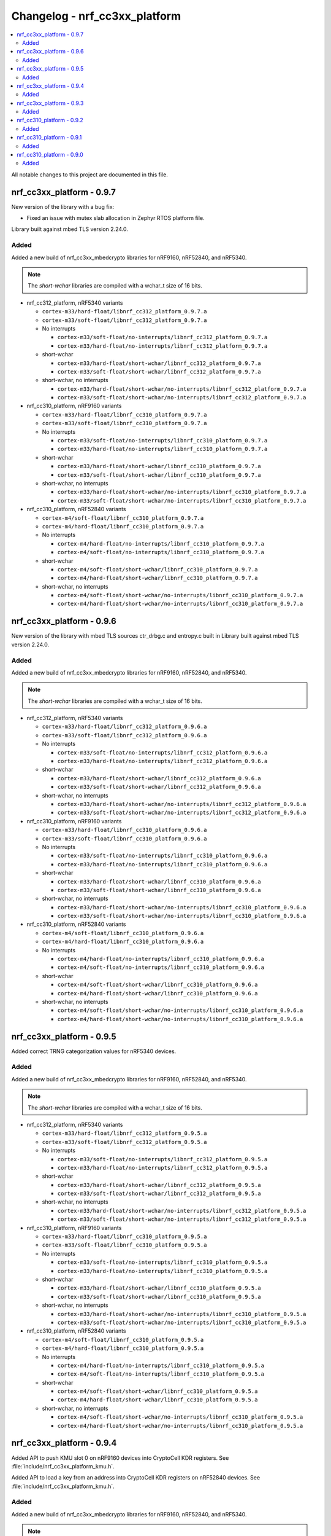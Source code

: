 .. _crypto_changelog_nrf_cc3xx_platform:

Changelog - nrf_cc3xx_platform
##############################

.. contents::
   :local:
   :depth: 2

All notable changes to this project are documented in this file.

nrf_cc3xx_platform - 0.9.7
**************************

New version of the library with a bug fix:

* Fixed an issue with mutex slab allocation in Zephyr RTOS platform file.

Library built against mbed TLS version 2.24.0.

Added
=====

Added a new build of nrf_cc3xx_mbedcrypto libraries for nRF9160, nRF52840, and nRF5340.

.. note::

   The *short-wchar* libraries are compiled with a wchar_t size of 16 bits.

* nrf_cc312_platform, nRF5340 variants

  * ``cortex-m33/hard-float/libnrf_cc312_platform_0.9.7.a``
  * ``cortex-m33/soft-float/libnrf_cc312_platform_0.9.7.a``

  * No interrupts

    * ``cortex-m33/soft-float/no-interrupts/libnrf_cc312_platform_0.9.7.a``
    * ``cortex-m33/hard-float/no-interrupts/libnrf_cc312_platform_0.9.7.a``

  * short-wchar

    * ``cortex-m33/hard-float/short-wchar/libnrf_cc312_platform_0.9.7.a``
    * ``cortex-m33/soft-float/short-wchar/libnrf_cc312_platform_0.9.7.a``

  * short-wchar, no interrupts

    * ``cortex-m33/hard-float/short-wchar/no-interrupts/libnrf_cc312_platform_0.9.7.a``
    * ``cortex-m33/soft-float/short-wchar/no-interrupts/libnrf_cc312_platform_0.9.7.a``


* nrf_cc310_platform, nRF9160 variants

  * ``cortex-m33/hard-float/libnrf_cc310_platform_0.9.7.a``
  * ``cortex-m33/soft-float/libnrf_cc310_platform_0.9.7.a``

  * No interrupts

    * ``cortex-m33/soft-float/no-interrupts/libnrf_cc310_platform_0.9.7.a``
    * ``cortex-m33/hard-float/no-interrupts/libnrf_cc310_platform_0.9.7.a``

  * short-wchar

    * ``cortex-m33/hard-float/short-wchar/libnrf_cc310_platform_0.9.7.a``
    * ``cortex-m33/soft-float/short-wchar/libnrf_cc310_platform_0.9.7.a``

  * short-wchar, no interrupts

    * ``cortex-m33/hard-float/short-wchar/no-interrupts/libnrf_cc310_platform_0.9.7.a``
    * ``cortex-m33/soft-float/short-wchar/no-interrupts/libnrf_cc310_platform_0.9.7.a``


* nrf_cc310_platform, nRF52840 variants

  * ``cortex-m4/soft-float/libnrf_cc310_platform_0.9.7.a``
  * ``cortex-m4/hard-float/libnrf_cc310_platform_0.9.7.a``

  * No interrupts

    * ``cortex-m4/hard-float/no-interrupts/libnrf_cc310_platform_0.9.7.a``
    * ``cortex-m4/soft-float/no-interrupts/libnrf_cc310_platform_0.9.7.a``

  * short-wchar

    * ``cortex-m4/soft-float/short-wchar/libnrf_cc310_platform_0.9.7.a``
    * ``cortex-m4/hard-float/short-wchar/libnrf_cc310_platform_0.9.7.a``

  * short-wchar, no interrupts

    * ``cortex-m4/soft-float/short-wchar/no-interrupts/libnrf_cc310_platform_0.9.7.a``
    * ``cortex-m4/hard-float/short-wchar/no-interrupts/libnrf_cc310_platform_0.9.7.a``


nrf_cc3xx_platform - 0.9.6
**************************

New version of the library with mbed TLS sources ctr_drbg.c and entropy.c built in
Library built against mbed TLS version 2.24.0.

Added
=====

Added a new build of nrf_cc3xx_mbedcrypto libraries for nRF9160, nRF52840, and nRF5340.

.. note::

   The *short-wchar* libraries are compiled with a wchar_t size of 16 bits.

* nrf_cc312_platform, nRF5340 variants

  * ``cortex-m33/hard-float/libnrf_cc312_platform_0.9.6.a``
  * ``cortex-m33/soft-float/libnrf_cc312_platform_0.9.6.a``

  * No interrupts

    * ``cortex-m33/soft-float/no-interrupts/libnrf_cc312_platform_0.9.6.a``
    * ``cortex-m33/hard-float/no-interrupts/libnrf_cc312_platform_0.9.6.a``

  * short-wchar

    * ``cortex-m33/hard-float/short-wchar/libnrf_cc312_platform_0.9.6.a``
    * ``cortex-m33/soft-float/short-wchar/libnrf_cc312_platform_0.9.6.a``

  * short-wchar, no interrupts

    * ``cortex-m33/hard-float/short-wchar/no-interrupts/libnrf_cc312_platform_0.9.6.a``
    * ``cortex-m33/soft-float/short-wchar/no-interrupts/libnrf_cc312_platform_0.9.6.a``


* nrf_cc310_platform, nRF9160 variants

  * ``cortex-m33/hard-float/libnrf_cc310_platform_0.9.6.a``
  * ``cortex-m33/soft-float/libnrf_cc310_platform_0.9.6.a``

  * No interrupts

    * ``cortex-m33/soft-float/no-interrupts/libnrf_cc310_platform_0.9.6.a``
    * ``cortex-m33/hard-float/no-interrupts/libnrf_cc310_platform_0.9.6.a``

  * short-wchar

    * ``cortex-m33/hard-float/short-wchar/libnrf_cc310_platform_0.9.6.a``
    * ``cortex-m33/soft-float/short-wchar/libnrf_cc310_platform_0.9.6.a``

  * short-wchar, no interrupts

    * ``cortex-m33/hard-float/short-wchar/no-interrupts/libnrf_cc310_platform_0.9.6.a``
    * ``cortex-m33/soft-float/short-wchar/no-interrupts/libnrf_cc310_platform_0.9.6.a``


* nrf_cc310_platform, nRF52840 variants

  * ``cortex-m4/soft-float/libnrf_cc310_platform_0.9.6.a``
  * ``cortex-m4/hard-float/libnrf_cc310_platform_0.9.6.a``

  * No interrupts

    * ``cortex-m4/hard-float/no-interrupts/libnrf_cc310_platform_0.9.6.a``
    * ``cortex-m4/soft-float/no-interrupts/libnrf_cc310_platform_0.9.6.a``

  * short-wchar

    * ``cortex-m4/soft-float/short-wchar/libnrf_cc310_platform_0.9.6.a``
    * ``cortex-m4/hard-float/short-wchar/libnrf_cc310_platform_0.9.6.a``

  * short-wchar, no interrupts

    * ``cortex-m4/soft-float/short-wchar/no-interrupts/libnrf_cc310_platform_0.9.6.a``
    * ``cortex-m4/hard-float/short-wchar/no-interrupts/libnrf_cc310_platform_0.9.6.a``


nrf_cc3xx_platform - 0.9.5
**************************

Added correct TRNG categorization values for nRF5340 devices.

Added
=====

Added a new build of nrf_cc3xx_mbedcrypto libraries for nRF9160, nRF52840, and nRF5340.

.. note::

   The *short-wchar* libraries are compiled with a wchar_t size of 16 bits.

* nrf_cc312_platform, nRF5340 variants

  * ``cortex-m33/hard-float/libnrf_cc312_platform_0.9.5.a``
  * ``cortex-m33/soft-float/libnrf_cc312_platform_0.9.5.a``

  * No interrupts

    * ``cortex-m33/soft-float/no-interrupts/libnrf_cc312_platform_0.9.5.a``
    * ``cortex-m33/hard-float/no-interrupts/libnrf_cc312_platform_0.9.5.a``

  * short-wchar

    * ``cortex-m33/hard-float/short-wchar/libnrf_cc312_platform_0.9.5.a``
    * ``cortex-m33/soft-float/short-wchar/libnrf_cc312_platform_0.9.5.a``

  * short-wchar, no interrupts

    * ``cortex-m33/hard-float/short-wchar/no-interrupts/libnrf_cc312_platform_0.9.5.a``
    * ``cortex-m33/soft-float/short-wchar/no-interrupts/libnrf_cc312_platform_0.9.5.a``


* nrf_cc310_platform, nRF9160 variants

  * ``cortex-m33/hard-float/libnrf_cc310_platform_0.9.5.a``
  * ``cortex-m33/soft-float/libnrf_cc310_platform_0.9.5.a``

  * No interrupts

    * ``cortex-m33/soft-float/no-interrupts/libnrf_cc310_platform_0.9.5.a``
    * ``cortex-m33/hard-float/no-interrupts/libnrf_cc310_platform_0.9.5.a``

  * short-wchar

    * ``cortex-m33/hard-float/short-wchar/libnrf_cc310_platform_0.9.5.a``
    * ``cortex-m33/soft-float/short-wchar/libnrf_cc310_platform_0.9.5.a``

  * short-wchar, no interrupts

    * ``cortex-m33/hard-float/short-wchar/no-interrupts/libnrf_cc310_platform_0.9.5.a``
    * ``cortex-m33/soft-float/short-wchar/no-interrupts/libnrf_cc310_platform_0.9.5.a``


* nrf_cc310_platform, nRF52840 variants

  * ``cortex-m4/soft-float/libnrf_cc310_platform_0.9.5.a``
  * ``cortex-m4/hard-float/libnrf_cc310_platform_0.9.5.a``

  * No interrupts

    * ``cortex-m4/hard-float/no-interrupts/libnrf_cc310_platform_0.9.5.a``
    * ``cortex-m4/soft-float/no-interrupts/libnrf_cc310_platform_0.9.5.a``

  * short-wchar

    * ``cortex-m4/soft-float/short-wchar/libnrf_cc310_platform_0.9.5.a``
    * ``cortex-m4/hard-float/short-wchar/libnrf_cc310_platform_0.9.5.a``

  * short-wchar, no interrupts

    * ``cortex-m4/soft-float/short-wchar/no-interrupts/libnrf_cc310_platform_0.9.5.a``
    * ``cortex-m4/hard-float/short-wchar/no-interrupts/libnrf_cc310_platform_0.9.5.a``


nrf_cc3xx_platform - 0.9.4
**************************

Added API to push KMU slot 0 on nRF9160 devices into CryptoCell KDR registers.
See :file:`include/nrf_cc3xx_platform_kmu.h`.

Added API to load a key from an address into CryptoCell KDR registers on nRF52840 devices.
See :file:`include/nrf_cc3xx_platform_kmu.h`.

Added
=====

Added a new build of nrf_cc3xx_mbedcrypto libraries for nRF9160, nRF52840, and nRF5340.

.. note::

   The *short-wchar* libraries are compiled with a wchar_t size of 16 bits.

* nrf_cc312_platform, nRF5340 variants

  * ``cortex-m33/hard-float/libnrf_cc312_platform_0.9.4.a``
  * ``cortex-m33/soft-float/libnrf_cc312_platform_0.9.4.a``

  * No interrupts

    * ``cortex-m33/soft-float/no-interrupts/libnrf_cc312_platform_0.9.4.a``
    * ``cortex-m33/hard-float/no-interrupts/libnrf_cc312_platform_0.9.4.a``

  * short-wchar

    * ``cortex-m33/hard-float/short-wchar/libnrf_cc312_platform_0.9.4.a``
    * ``cortex-m33/soft-float/short-wchar/libnrf_cc312_platform_0.9.4.a``

  * short-wchar, no interrupts

    * ``cortex-m33/hard-float/short-wchar/no-interrupts/libnrf_cc312_platform_0.9.4.a``
    * ``cortex-m33/soft-float/short-wchar/no-interrupts/libnrf_cc312_platform_0.9.4.a``


* nrf_cc310_platform, nRF9160 variants

  * ``cortex-m33/hard-float/libnrf_cc310_platform_0.9.4.a``
  * ``cortex-m33/soft-float/libnrf_cc310_platform_0.9.4.a``

  * No interrupts

    * ``cortex-m33/soft-float/no-interrupts/libnrf_cc310_platform_0.9.4.a``
    * ``cortex-m33/hard-float/no-interrupts/libnrf_cc310_platform_0.9.4.a``

  * short-wchar

    * ``cortex-m33/hard-float/short-wchar/libnrf_cc310_platform_0.9.4.a``
    * ``cortex-m33/soft-float/short-wchar/libnrf_cc310_platform_0.9.4.a``

  * short-wchar, no interrupts

    * ``cortex-m33/hard-float/short-wchar/no-interrupts/libnrf_cc310_platform_0.9.4.a``
    * ``cortex-m33/soft-float/short-wchar/no-interrupts/libnrf_cc310_platform_0.9.4.a``


* nrf_cc310_platform, nRF52840 variants

  * ``cortex-m4/soft-float/libnrf_cc310_platform_0.9.4.a``
  * ``cortex-m4/hard-float/libnrf_cc310_platform_0.9.4.a``

  * No interrupts

    * ``cortex-m4/hard-float/no-interrupts/libnrf_cc310_platform_0.9.4.a``
    * ``cortex-m4/soft-float/no-interrupts/libnrf_cc310_platform_0.9.4.a``

  * short-wchar

    * ``cortex-m4/soft-float/short-wchar/libnrf_cc310_platform_0.9.4.a``
    * ``cortex-m4/hard-float/short-wchar/libnrf_cc310_platform_0.9.4.a``

  * short-wchar, no interrupts

    * ``cortex-m4/soft-float/short-wchar/no-interrupts/libnrf_cc310_platform_0.9.4.a``
    * ``cortex-m4/hard-float/short-wchar/no-interrupts/libnrf_cc310_platform_0.9.4.a``

nrf_cc3xx_platform - 0.9.3
**************************

Added experimental support for devices with Arm CryptoCell CC312 (nRF5340)

Changed name of configurations from CC310 to CC3XX. This is reflected in the header file and APIs as well, where nrf_cc310_xxxx is renamed to nrf_cc3xx_xxxx

Added new version of libraries nrf_cc310_platform/nrf_cc312_platform built with mbed TLS version 2.23.0

Added APIs for storing keys in the the KMU peripheral (nRF9160, nRF5340). Please see include/nrf_cc3xx_platform_kmu.h

Added APIs for generating CSPRNG using CTR_DRBG. Please see include/nrf_cc3xx_platform_ctr_drbg.h

This version also adds experimental support for interrupts in selected versions of the library  (the libraries that do not support interrupts can be found in the ``no-interrupts`` folders).

Added
=====

Added a new build of nrf_cc3xx_mbedcrypto libraries for nRF9160, nRF52840, and nRF5340.

.. note::

   The *short-wchar* libraries are compiled with a wchar_t size of 16 bits.

* nrf_cc312_platform, nRF5340 variants

  * ``cortex-m33/hard-float/libnrf_cc312_platform_0.9.3.a``
  * ``cortex-m33/soft-float/libnrf_cc312_platform_0.9.3.a``

  * No interrupts

    * ``cortex-m33/soft-float/no-interrupts/libnrf_cc312_platform_0.9.3.a``
    * ``cortex-m33/hard-float/no-interrupts/libnrf_cc312_platform_0.9.3.a``

  * short-wchar

    * ``cortex-m33/hard-float/short-wchar/libnrf_cc312_platform_0.9.3.a``
    * ``cortex-m33/soft-float/short-wchar/libnrf_cc312_platform_0.9.3.a``

  * short-wchar, no interrupts

    * ``cortex-m33/hard-float/short-wchar/no-interrupts/libnrf_cc312_platform_0.9.3.a``
    * ``cortex-m33/soft-float/short-wchar/no-interrupts/libnrf_cc312_platform_0.9.3.a``


* nrf_cc310_platform, nRF9160 variants

  * ``cortex-m33/hard-float/libnrf_cc310_platform_0.9.3.a``
  * ``cortex-m33/soft-float/libnrf_cc310_platform_0.9.3.a``

  * No interrupts

    * ``cortex-m33/soft-float/no-interrupts/libnrf_cc310_platform_0.9.3.a``
    * ``cortex-m33/hard-float/no-interrupts/libnrf_cc310_platform_0.9.3.a``

  * short-wchar

    * ``cortex-m33/hard-float/short-wchar/libnrf_cc310_platform_0.9.3.a``
    * ``cortex-m33/soft-float/short-wchar/libnrf_cc310_platform_0.9.3.a``

  * short-wchar, no interrupts

    * ``cortex-m33/hard-float/short-wchar/no-interrupts/libnrf_cc310_platform_0.9.3.a``
    * ``cortex-m33/soft-float/short-wchar/no-interrupts/libnrf_cc310_platform_0.9.3.a``


* nrf_cc310_platform, nRF52840 variants

  * ``cortex-m4/soft-float/libnrf_cc310_platform_0.9.3.a``
  * ``cortex-m4/hard-float/libnrf_cc310_platform_0.9.3.a``

  * No interrupts

    * ``cortex-m4/hard-float/no-interrupts/libnrf_cc310_platform_0.9.3.a``
    * ``cortex-m4/soft-float/no-interrupts/libnrf_cc310_platform_0.9.3.a``

  * short-wchar

    * ``cortex-m4/soft-float/short-wchar/libnrf_cc310_platform_0.9.3.a``
    * ``cortex-m4/hard-float/short-wchar/libnrf_cc310_platform_0.9.3.a``

  * short-wchar, no interrupts

    * ``cortex-m4/soft-float/short-wchar/no-interrupts/libnrf_cc310_platform_0.9.3.a``
    * ``cortex-m4/hard-float/short-wchar/no-interrupts/libnrf_cc310_platform_0.9.3.a``


nrf_cc310_platform - 0.9.2
**************************

New version of nrf_cc310_platform library fixing power management issues with pending interrupts.

This version also adds experimental support for interrupts in selected versions of the library (the libraries that do not support interrupts can be found in the ``no-interrupts`` folders).

This version must match the version of nrf_cc310_mbedcrypto if it is also used.

Added
=====

Added a new build of nrf_cc310_platform library for nRF9160 and nRF52 architectures.

.. note::

   The *short-wchar* libraries are compiled with a wchar_t size of 16 bits.

* nrf_cc310_platform, nRF9160 variants

  * ``cortex-m33/hard-float/libnrf_cc310_platform_0.9.2.a``
  * ``cortex-m33/soft-float/libnrf_cc310_platform_0.9.2.a``

  * No interrupts

    * ``cortex-m33/soft-float/no-interrupts/libnrf_cc310_platform_0.9.2.a``
    * ``cortex-m33/hard-float/no-interrupts/libnrf_cc310_platform_0.9.2.a``

  * short-wchar

    * ``cortex-m33/hard-float/short-wchar/libnrf_cc310_platform_0.9.2.a``
    * ``cortex-m33/soft-float/short-wchar/libnrf_cc310_platform_0.9.2.a``

  * short-wchar, no interrupts

    * ``cortex-m33/hard-float/short-wchar/no-interrupts/libnrf_cc310_platform_0.9.2.a``
    * ``cortex-m33/soft-float/short-wchar/no-interrupts/libnrf_cc310_platform_0.9.2.a``

* nrf_cc310_platform, nRF52 variants

  * ``cortex-m4/soft-float/libnrf_cc310_platform_0.9.2.a``
  * ``cortex-m4/hard-float/libnrf_cc310_platform_0.9.2.a``

  * No interrupts

    * ``cortex-m4/hard-float/no-interrupts/libnrf_cc310_platform_0.9.2.a``
    * ``cortex-m4/soft-float/no-interrupts/libnrf_cc310_platform_0.9.2.a``

  * short-wchar

    * ``cortex-m4/soft-float/short-wchar/libnrf_cc310_platform_0.9.2.a``
    * ``cortex-m4/hard-float/short-wchar/libnrf_cc310_platform_0.9.2.a``

  * short-wchar, no interrupts

    * ``cortex-m4/soft-float/short-wchar/no-interrupts/libnrf_cc310_platform_0.9.2.a``
    * ``cortex-m4/hard-float/short-wchar/no-interrupts/libnrf_cc310_platform_0.9.2.a``


nrf_cc310_platform - 0.9.1
**************************

New version of nrf_cc310_platform library containing Arm CC310 hardware initialization and entropy gathering APIs.

Added to match with the nrf_cc310_mbedcrypto v0.9.1 library.

.. note::

    The library version must match with nrf_cc310_mbedcrypto if this is also
    used

Added
=====

Added a new build of nrf_cc310_platform library for nRF9160 and nRF52 architectures.

.. note::

   The *short-wchar* libraries are compiled with a wchar_t size of 16 bits.

* nrf_cc310_platform, nRF9160 variants

  * ``cortex-m33/hard-float/libnrf_cc310_platform_0.9.1.a``
  * ``cortex-m33/soft-float/libnrf_cc310_platform_0.9.1.a``

  * No interrupts

    * ``cortex-m33/soft-float/no-interrupts/libnrf_cc310_platform_0.9.1.a``
    * ``cortex-m33/hard-float/no-interrupts/libnrf_cc310_platform_0.9.1.a``

  * short-wchar

    * ``cortex-m33/hard-float/short-wchar/libnrf_cc310_platform_0.9.1.a``
    * ``cortex-m33/soft-float/short-wchar/libnrf_cc310_platform_0.9.1.a``

  * short-wchar, no interrupts

    * ``cortex-m33/hard-float/short-wchar/no-interrupts/libnrf_cc310_platform_0.9.1.a``
    * ``cortex-m33/soft-float/short-wchar/no-interrupts/libnrf_cc310_platform_0.9.1.a``

* nrf_cc310_platform, nRF52 variants

  * ``cortex-m4/soft-float/libnrf_cc310_platform_0.9.1.a``
  * ``cortex-m4/hard-float/libnrf_cc310_platform_0.9.1.a``

  * No interrupts

    * ``cortex-m4/hard-float/no-interrupts/libnrf_cc310_platform_0.9.1.a``
    * ``cortex-m4/soft-float/no-interrupts/libnrf_cc310_platform_0.9.1.a``

  * short-wchar

    * ``cortex-m4/soft-float/short-wchar/libnrf_cc310_platform_0.9.1.a``
    * ``cortex-m4/hard-float/short-wchar/libnrf_cc310_platform_0.9.1.a``

  * short-wchar, no interrupts

    * ``cortex-m4/soft-float/short-wchar/no-interrupts/libnrf_cc310_platform_0.9.1.a``
    * ``cortex-m4/hard-float/short-wchar/no-interrupts/libnrf_cc310_platform_0.9.1.a``


nrf_cc310_platform - 0.9.0
**************************

Initial, experimental release of nrf_cc310_platform library containing Arm CC310 hardware initialization and entropy gathering APIs.

The library also contains APIs and companion source-files to setup RTOS dependent mutex and abort functionality for the nrf_cc310_mbedcrypto library in Zephyr RTOS and FreeRTOS.

.. note::

    The library version must match with nrf_cc310_mbedcrypto if this is also
    used

Added
=====

Added a new build of nrf_cc310_platform library for nRF9160 and nRF52 architectures.

.. note::

   The *short-wchar* libraries are compiled with a wchar_t size of 16 bits.

* nrf_cc310_platform, nRF9160 variants

  * ``cortex-m33/hard-float/libnrf_cc310_platform_0.9.0.a``
  * ``cortex-m33/soft-float/libnrf_cc310_platform_0.9.0.a``

  * No interrupts

    * ``cortex-m33/soft-float/no-interrupts/libnrf_cc310_platform_0.9.0.a``
    * ``cortex-m33/hard-float/no-interrupts/libnrf_cc310_platform_0.9.0.a``

  * short-wchar

    * ``cortex-m33/hard-float/short-wchar/libnrf_cc310_platform_0.9.0.a``
    * ``cortex-m33/soft-float/short-wchar/libnrf_cc310_platform_0.9.0.a``

  * short-wchar, no interrupts

    * ``cortex-m33/hard-float/short-wchar/no-interrupts/libnrf_cc310_platform_0.9.0.a``
    * ``cortex-m33/soft-float/short-wchar/no-interrupts/libnrf_cc310_platform_0.9.0.a``

* nrf_cc310_platform, nRF52 variants

  * ``cortex-m4/soft-float/libnrf_cc310_platform_0.9.0.a``
  * ``cortex-m4/hard-float/libnrf_cc310_platform_0.9.0.a``

  * No interrupts

    * ``cortex-m4/hard-float/no-interrupts/libnrf_cc310_platform_0.9.0.a``
    * ``cortex-m4/soft-float/no-interrupts/libnrf_cc310_platform_0.9.0.a``

  * short-wchar

    * ``cortex-m4/soft-float/short-wchar/libnrf_cc310_platform_0.9.0.a``
    * ``cortex-m4/hard-float/short-wchar/libnrf_cc310_platform_0.9.0.a``

  * short-wchar, no interrupts

    * ``cortex-m4/soft-float/short-wchar/no-interrupts/libnrf_cc310_platform_0.9.0.a``
    * ``cortex-m4/hard-float/short-wchar/no-interrupts/libnrf_cc310_platform_0.9.0.a``
